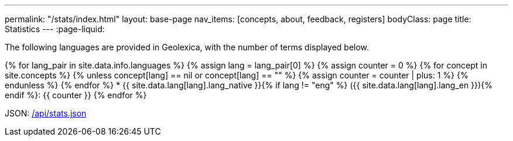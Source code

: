 ---
permalink: "/stats/index.html"
layout: base-page
nav_items: [concepts, about, feedback, registers]
bodyClass: page
title: Statistics
---
:page-liquid:

The following languages are provided in Geolexica, with the number of terms displayed below.

{% for lang_pair in site.data.info.languages %}
{% assign lang = lang_pair[0] %}
{% assign counter = 0 %}
{% for concept in site.concepts %}
  {% unless concept[lang] == nil or concept[lang] == "" %}
  {% assign counter = counter | plus: 1 %}
  {% endunless %}
{% endfor %}
* {{ site.data.lang[lang].lang_native }}{% if lang != "eng" %} ({{ site.data.lang[lang].lang_en }}){% endif %}: {{ counter }}
{% endfor %}

JSON: link:/api/stats.json[/api/stats.json]

